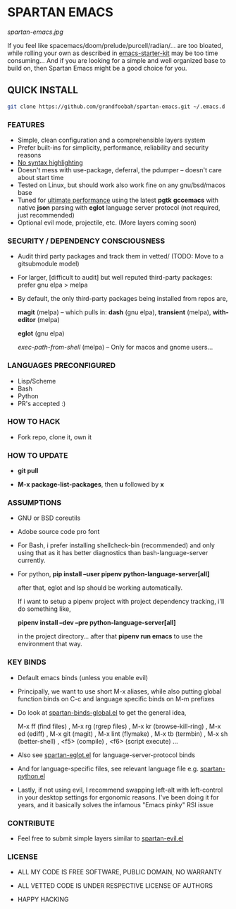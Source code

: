 * SPARTAN EMACS

  #+ATTR_HTML: :style margin-left: auto; margin-right: auto;
  [[spartan-emacs.jpg]]

  If you feel like spacemacs/doom/prelude/purcell/radian/... are too bloated,
  while rolling your own as described in [[https://github.com/technomancy/emacs-starter-kit][emacs-starter-kit]]
  may be too time consuming... And if you are looking for a simple and well organized base to build on,
  then Spartan Emacs might be a good choice for you.

** QUICK INSTALL

   #+BEGIN_SRC bash
     git clone https://github.com/grandfoobah/spartan-emacs.git ~/.emacs.d
   #+END_SRC

*** FEATURES

    - Simple, clean configuration and a comprehensible layers system
    - Prefer built-ins for simplicity, performance, reliability and security reasons
    - [[https://www.google.com/search?q=why+not+syntax+highlighting+is+better][No syntax highlighting]]
    - Doesn't mess with use-package, deferral, the pdumper -- doesn't care about start time
    - Tested on Linux, but should work also work fine on any gnu/bsd/macos base
    - Tuned for [[https://github.com/grandfoobah/spartan-emacs/blob/master/spartan-layers/spartan-performance.el][ultimate performance]] using the latest *pgtk* *gccemacs* with native *json* parsing with *eglot* language server protocol  (not required, just recommended)
    - Optional evil mode, projectile, etc. (More layers coming soon)

*** SECURITY / DEPENDENCY CONSCIOUSNESS

    - Audit third party packages and track them in vetted/ (TODO: Move to a gitsubmodule model)

    - For larger, [difficult to audit] but well reputed third-party packages: prefer gnu elpa > melpa

    - By default, the only third-party packages being installed from repos are,

      *magit* (melpa) -- which pulls in: *dash* (gnu elpa), *transient* (melpa), *with-editor* (melpa)

      *eglot* (gnu elpa)

      /exec-path-from-shell/ (melpa) -- Only for macos and gnome users...

*** LANGUAGES PRECONFIGURED

    - Lisp/Scheme
    - Bash
    - Python
    - PR's accepted :)

*** HOW TO HACK

    - Fork repo, clone it, own it

*** HOW TO UPDATE

    - *git pull*

    - *M-x package-list-packages*, then *u* followed by *x*

*** ASSUMPTIONS

    - GNU or BSD coreutils

    - Adobe source code pro font

    - For Bash, i prefer installing shellcheck-bin (recommended) and only using that as it has better diagnostics
      than bash-language-server currently.

    - For python, *pip install --user pipenv python-language-server[all]*

      after that, eglot and lsp should be working automatically.

      If i want to setup a pipenv project with project dependency tracking, i'll do something like,

      *pipenv install --dev --pre python-language-server[all]*

      in the project directory... after that *pipenv run emacs* to use the environment that way.

*** KEY BINDS

    - Default emacs binds (unless you enable evil)

    - Principally, we want to use short M-x aliases, while also putting global function binds on C-c and
      language specific binds on M-m prefixes

    - Do look at [[https://github.com/grandfoobah/spartan-emacs/blob/master/spartan-layers/spartan-binds-global.el][spartan-binds-global.el]] to get
      the general idea,

      M-x ff (find files) ,
      M-x rg (rgrep files) ,
      M-x kr (browse-kill-ring) ,
      M-x ed (ediff) ,
      M-x git (magit) ,
      M-x lint (flymake) ,
      M-x tb (termbin) ,
      M-x sh (better-shell) ,
      <f5> (compile) ,
      <f6> (script execute) ...

    - Also see [[https://github.com/grandfoobah/spartan-emacs/blob/master/spartan-layers/spartan-eglot.el][spartan-eglot.el]] for language-server-protocol binds

    - And for language-specific files, see relevant language file e.g. [[https://github.com/grandfoobah/spartan-emacs/blob/master/spartan-layers/spartan-python.el][spartan-python.el]]

    - Lastly, if not using evil, I recommend swapping left-alt with left-control in your desktop settings for ergonomic reasons. I've been doing it for years,
      and it basically solves the infamous "Emacs pinky" RSI issue

*** CONTRIBUTE

    - Feel free to submit simple layers similar to [[https://github.com/grandfoobah/spartan-emacs/blob/master/spartan-layers/spartan-evil.el][spartan-evil.el]]

*** LICENSE

    - ALL MY CODE IS FREE SOFTWARE, PUBLIC DOMAIN, NO WARRANTY

    - ALL VETTED CODE IS UNDER RESPECTIVE LICENSE OF AUTHORS

    - HAPPY HACKING

